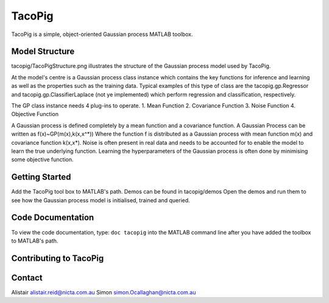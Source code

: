 =======
TacoPig   
=======

TacoPig is a simple, object-oriented Gaussian process MATLAB toolbox.

Model Structure
===============

tacopig/TacoPigStructure.png illustrates the structure of the Gaussian process
model used by TacoPig. 


.. image:: tacopig/TacoPigStructure.png
 

At the model's centre is a Gaussian process class instance which contains the
key functions for inference and learning as well as the properties such as the
training data. Typical examples of this type of class are the
tacopig.gp.Regressor and tacopig.gp.ClassifierLaplace (not ye implemented)
which perform regression and classification, respectively.

The GP class instance needs 4 plug-ins to operate.
1. Mean Function
2. Covariance Function
3. Noise Function
4. Objective Function

A Gaussian process is defined completely by a mean function and a covariance
function. A Gaussian Process can be written as f(x)~GP(m(x),k(x,x^*)) Where the
function f is distributed as a Gaussian process with mean function m(x) and
covariance function k(x,x*).  Noise is often present in real data and needs to
be accounted for to enable the model to learn the true underlying function.
Learning the hyperparameters of the Gaussian process is often done by
minimising some objective function.

Getting Started 
===============

Add the TacoPig tool box to MATLAB's path.  Demos can be found in tacopig/demos
Open the demos and run them to see how the Gaussian process model is
initialised, trained and queried.

Code Documentation
==================

To view the code documentation, type:
``doc tacopig``
into the MATLAB command line after you have added the toolbox to MATLAB's path.

Contributing to TacoPig
=======================


Contact
=======

Alistair alistair.reid@nicta.com.au
Simon simon.Ocallaghan@nicta.com.au

